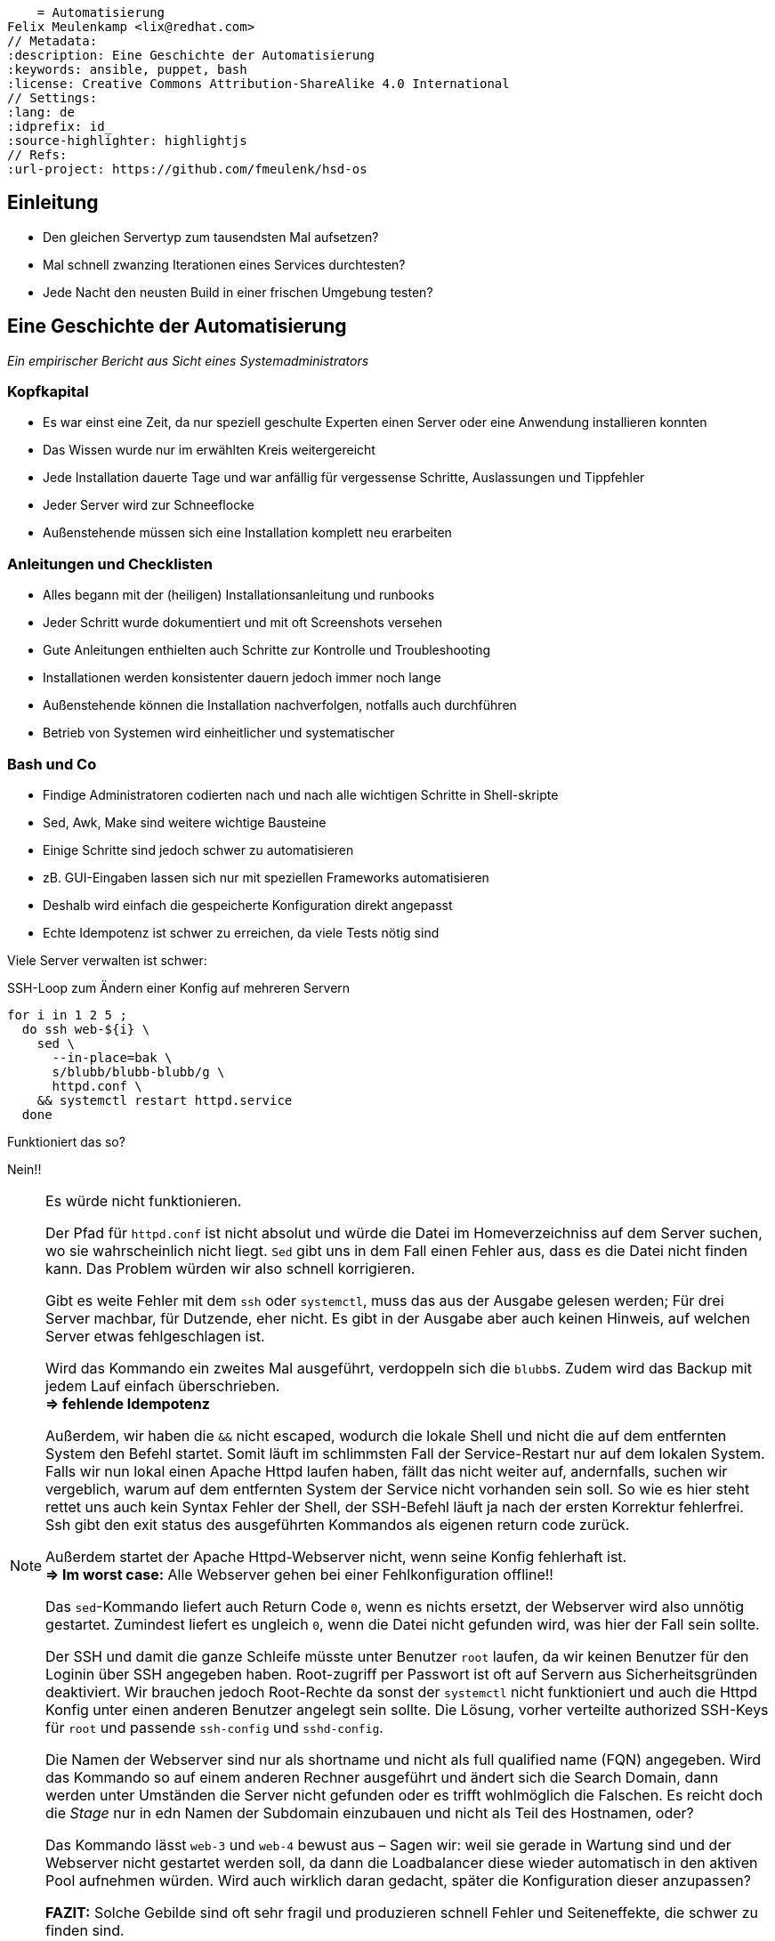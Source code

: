     = Automatisierung
Felix Meulenkamp <lix@redhat.com>
// Metadata:
:description: Eine Geschichte der Automatisierung
:keywords: ansible, puppet, bash
:license: Creative Commons Attribution-ShareAlike 4.0 International
// Settings:
:lang: de
:idprefix: id_
:source-highlighter: highlightjs
// Refs:
:url-project: https://github.com/fmeulenk/hsd-os

[%notitle]
== Einleitung

* Den gleichen Servertyp zum tausendsten Mal aufsetzen?
* Mal schnell zwanzing Iterationen eines Services durchtesten?
* Jede Nacht den neusten Build in einer frischen Umgebung testen?

== Eine Geschichte der Automatisierung

__Ein empirischer Bericht aus Sicht eines Systemadministrators__

=== Kopfkapital

* Es war einst eine Zeit, da nur speziell geschulte Experten einen Server oder eine Anwendung installieren konnten
* Das Wissen wurde nur im erwählten Kreis weitergereicht

ifdef::backend-revealjs[=== !]

* Jede Installation dauerte Tage und war anfällig für vergessense Schritte, Auslassungen und Tippfehler
* Jeder Server wird  zur Schneeflocke
* Außenstehende müssen sich eine Installation komplett neu erarbeiten

=== Anleitungen und Checklisten

* Alles begann mit der (heiligen) Installationsanleitung und runbooks
* Jeder Schritt wurde dokumentiert und mit oft Screenshots versehen
* Gute Anleitungen enthielten auch Schritte zur Kontrolle und Troubleshooting

ifdef::backend-revealjs[=== !]

* Installationen werden konsistenter dauern jedoch immer noch lange
* Außenstehende können die Installation nachverfolgen, notfalls auch durchführen
* Betrieb von Systemen wird einheitlicher und systematischer

=== Bash und Co

* Findige Administratoren codierten nach und nach alle wichtigen Schritte in Shell-skripte
* Sed, Awk, Make sind weitere wichtige Bausteine
* Einige Schritte sind jedoch schwer zu automatisieren

ifdef::backend-revealjs[=== !]

* zB. GUI-Eingaben lassen sich nur mit speziellen Frameworks automatisieren
* Deshalb wird einfach die gespeicherte Konfiguration direkt angepasst
* Echte Idempotenz ist schwer zu erreichen, da viele Tests nötig sind

ifdef::backend-revealjs[=== !]

Viele Server verwalten ist schwer:

ifndef::backend-revealjs[.SSH-Loop zum Ändern einer Konfig auf mehreren Servern]
[source,sh]
----
for i in 1 2 5 ;
  do ssh web-${i} \
    sed \
      --in-place=bak \
      s/blubb/blubb-blubb/g \
      httpd.conf \
    && systemctl restart httpd.service
  done
----

Funktioniert das so?

[%step]
Nein!!

ifdef::backend-revealjs[[.notes]]
ifndef::backend-revealjs[[NOTE]]
--
Es würde nicht funktionieren.

Der Pfad für `httpd.conf` ist nicht absolut und würde die Datei im Homeverzeichniss auf dem Server suchen, wo sie wahrscheinlich nicht liegt.
`Sed` gibt uns in dem Fall einen Fehler aus, dass es die Datei nicht finden kann.
Das Problem würden wir also schnell korrigieren.

Gibt es weite Fehler mit dem `ssh` oder `systemctl`, muss das aus der Ausgabe gelesen werden; Für drei Server machbar, für Dutzende, eher nicht.
Es gibt in der Ausgabe aber auch keinen Hinweis, auf welchen Server etwas fehlgeschlagen ist.

Wird das Kommando ein zweites Mal ausgeführt, verdoppeln sich die ``blubb``s.
Zudem wird das Backup mit jedem Lauf einfach überschrieben. +
*=> fehlende Idempotenz*

Außerdem, wir haben die `&&` nicht escaped, wodurch die lokale Shell und nicht die auf dem entfernten System den Befehl startet.
Somit läuft im schlimmsten Fall der Service-Restart nur auf dem lokalen System.
Falls wir nun lokal einen Apache Httpd laufen haben, fällt das nicht weiter auf, andernfalls, suchen wir vergeblich, warum auf dem entfernten System der Service nicht vorhanden sein soll.
So wie es hier steht rettet uns auch kein Syntax Fehler der Shell, der SSH-Befehl läuft ja nach der ersten Korrektur fehlerfrei.
Ssh gibt den exit status des ausgeführten Kommandos als eigenen return code zurück.

Außerdem startet der Apache Httpd-Webserver nicht, wenn seine Konfig fehlerhaft ist. +
*=> Im worst case:* Alle Webserver gehen bei einer Fehlkonfiguration offline!!

Das `sed`-Kommando liefert auch Return Code `0`, wenn es nichts ersetzt, der Webserver wird also unnötig gestartet.
Zumindest liefert es ungleich `0`, wenn die Datei nicht gefunden wird, was hier der Fall sein sollte.

Der SSH und damit die ganze Schleife müsste unter Benutzer `root` laufen, da wir keinen Benutzer für den Loginin über SSH angegeben haben.
Root-zugriff per Passwort ist oft auf Servern aus Sicherheitsgründen deaktiviert.
Wir brauchen jedoch Root-Rechte da sonst der `systemctl` nicht funktioniert und auch die Httpd Konfig unter einen anderen Benutzer angelegt sein sollte.
Die Lösung, vorher verteilte authorized SSH-Keys für `root` und passende `ssh-config` und `sshd-config`.

Die Namen der Webserver sind nur als shortname und nicht als full qualified name (FQN) angegeben.
Wird das Kommando so auf einem anderen Rechner ausgeführt und ändert sich die Search Domain, dann werden unter Umständen die Server nicht gefunden oder es trifft wohlmöglich die Falschen.
Es reicht doch die _Stage_ nur in edn Namen der Subdomain einzubauen und nicht als Teil des Hostnamen, oder?

Das Kommando lässt `web-3` und `web-4` bewust aus – Sagen wir: weil sie gerade in Wartung sind und der Webserver nicht gestartet werden soll, da dann die Loadbalancer diese wieder automatisch in den aktiven Pool aufnehmen würden.
Wird auch wirklich daran gedacht, später die Konfiguration dieser anzupassen?

*FAZIT:* Solche Gebilde sind oft sehr fragil und produzieren schnell Fehler und Seiteneffekte, die schwer zu finden sind.
--

=== Perl, Python und Ruby

* Perl, Python und Ruby wurden früh genutzt, Automatisierungen zu vereinfachen
* Für viele wiederkehrende Aufgaben gibt es eine Unzahl an Bibliotheken welche nur geeignet kombiniert werden müssen
* zB direkte Manipulation von Datenbanken oder binär-Dateien

ifdef::backend-revealjs[=== !]

* Diese Sprachen sind jedoch komplexe Programmiersprachen, die ein tiefes Verständniss für Softwareprogrammierung erfordern und somit eine Hürde für viele Leute darstellen
* Fast immer imperativ, es muss der Lösungsweg genau festgelegt werden

=== Konfigurationsmanagement

* Die Konfiguration der verschiedenen Umgebungen war oftmals in den Anleitungen oder den Skripten enthalten
* Das macht die Trennung der Zuständigkeiten schwer (Separation of Concerns)
* Konfigurationen müssen teilweise auch Versioniert werden
* Source Code Management-Systeme (SCM) wie RCS, CVS, Subversion und schließlich Git helfen dabei

== Konfigurationmanagement-sprachen

ifdef::backend-revealjs[=== !]

* Die logische Weiterentwicklung sind dedizierte Konfigurationsmanagementsprachen
* Konfigurationen werden abstrahiert
* Prozeduren zum Einrichten werden standartisiert
* Standartisierte Frameworks helfen Code wiederzuverwenden
* Viele Sprachen haben große Bibliotheken mit gängigen Modulen

ifdef::backend-revealjs[=== !]

* Eine Trennung von Einrichtungscode, Operationscode und der eigendlichen Konfiguration der jeweiligen Umgebung wird so möglich
* Code für die Infrastruktur kann nun ebenfalls ge-staged werden
* In der jeweiligen Stage ändern sich dann nur noch konkrete Werte, zB. DNS- und NTP-Server
* Der Code hierzu kann in SCM abgelegt werden

=== CFEngine

* Erste Version von 1993
* Policies beschreiben Systemzustände, welche von dem Agent hergestellt werden

=== Puppet

* Ein zentrales Management und lokale Agenten
* Agenten gleichen reglmäßig die Konfiguration ihres Systems mit der Soll-Konfiguration ab

ifdef::backend-revealjs[=== Puppet httpd_conf]

.fix_new_web_location.pp
[source,puppet]
----
file_line {'httpd.conf':
      path  => '/etc/httpd'
      ensure  => present,
      line => 'DocumentRoot /var/www/blubb-blubb',
      match =>  '^DocumentRoot /var/www/blubb$',
}
----

Wird mit `puppet apply fix_new_web_location.pp` auf den lokalen Rechner ausgeführt.
Kann aber auch in eine Class eingebunden werden um für mehrere Server genutzt zu werden.

=== Terraform

* deklarative Sprache
* Spezialisiert auf Cloudumgebungen
* Sehr gut geeignet große Cloudumgebungen aufzusetzen

ifdef::backend-revealjs[=== Terraform Hello World]

Hier ein Beispiel von https://developers.cloudflare.com/terraform/tutorial/hello-world

.cloudflare.tf
[source,terraform]
----
provider "cloudflare" {
  email = "you@example.com"
  api_key = "your-api-key"
}
resource "cloudflare_record" "www" {
  domain  = "example.com"
  name    = "www"
  value   = "203.0.113.10"
  type    = "A"
  proxied = true
}
----

=== Ansible

* Braucht keine Agents, sondern nutzt SSH
* Kann per Cronjob auch Ist-Soll-Abgleich
* Bis auf Python, keine Abhängigkeiten auf dem Zielsystem

ifdef::backend-revealjs[=== Ansible httpd_conf]

.Ansible Playbook zum Ändern der httpd.conf
[source,yaml]
----
---
- name: Set www document path
  host: webservers
  tasks:
  - name: Fix httpd.conf
    lineinfile:
      path: '/etc/httpd/httpd.conf'
      state: present
      line: 'DocumentRoot /var/www/blubb-blubb'
      regex: '^DocumentRoot /var/www/blubb'
      backup: yes
    notify:
    - Restart Apache
  handlers:
    - name: Restart Apache
      ansible.builtin.service:
        name: httpd
        state: restarted
----

== Infrastructure as Code

ifdef::backend-revealjs[=== Infrastructure as Code]

* Konfigurationsmanagementsprachen erlauben es Definitionen für Sever zu erstellen und sie in Versionierungssystemen abzulegen
* https://en.wikipedia.org/wiki/Infrastructure_as_code Abgerufen 2021-01-04
* Hohe Redroduzierbarkeit der Server und Services

=== GitOps

* Alle Konfigurationen und Definitionen der Server und Services liegen im SCM
* Automatische Continious Deployment Piplines (CI/CD) starten bei Änedrung
* Nach erfolgreichen Tests, automatisches Ausrollen in der nächsten Stage
* Kein administrativer Zugang für die Zielsysteme mehr nötig
* Alle Änderungen immer nachverfolgbar

////
== Patchmanagement

////

== Weitere Informationen

Laborumgebung für Ansible unter +
https://lab.redhat.com/ansible-introduction
https://lab.redhat.com/ansible-web-server

ifdef::backend-revealjs[]
== Fragen

* Gibt es weitere Fragen?

== Danke

Vielen Dank für die Aufmerksamkeit!
endif::[]
